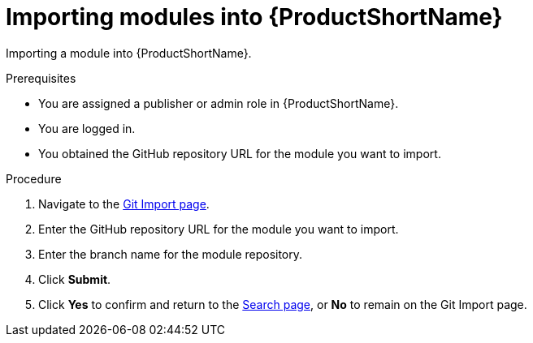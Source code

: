 [id="import_modules_{context}"]

= Importing modules into {ProductShortName}

Importing a module into {ProductShortName}.

.Prerequisites

* You are assigned a publisher or admin role in {ProductShortName}.
* You are logged in.
* You obtained the GitHub repository URL for the module you want to import.

.Procedure

. Navigate to the link:{LinkToGitImportPage}[Git Import page].
. Enter the GitHub repository URL for the module you want to import.
. Enter the branch name for the module repository.
. Click *Submit*.
. Click *Yes* to confirm and return to the link:{LinkToSearchPage}[Search page], or *No* to remain on the Git Import page.
